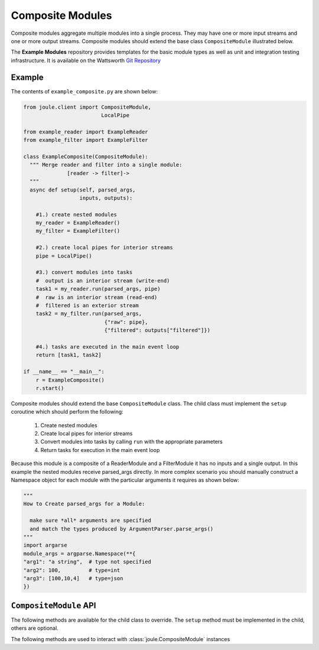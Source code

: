 Composite Modules
=================

Composite modules aggregate multiple modules into a single
process. They may have one or more input streams and one or
more output streams. Composite modules should extend the base
class ``CompositeModule`` illustrated below.

.. image:: /images/composite_module.png

The **Example Modules** repository provides templates for the basic module types as well as
unit and integration testing infrastructure. It is available
on the Wattsworth `Git Repository`_

.. raw:: html

  <div class="header bash">
  Command Line:
  </div>
  <div class="code bash"><b>$> git clone https://git.wattsworth.net/wattsworth/example_modules.git</b>
  <b>$> cd example_modules</b>
  <i># install nose2 and asynctest module to run tests</i>
  <b>$> sudo pip3 install nose2 asynctest</b>
  </div>

Example
-------

The contents of ``example_composite.py`` are shown below:

.. highlight:: python
  :linenothreshold: 5

.. code:: python

  from joule.client import CompositeModule,
                           LocalPipe

  from example_reader import ExampleReader
  from example_filter import ExampleFilter

  class ExampleComposite(CompositeModule):
    """ Merge reader and filter into a single module:
                [reader -> filter]->
    """
    async def setup(self, parsed_args,
                    inputs, outputs):

      #1.) create nested modules
      my_reader = ExampleReader()
      my_filter = ExampleFilter()

      #2.) create local pipes for interior streams
      pipe = LocalPipe()

      #3.) convert modules into tasks
      #  output is an interior stream (write-end)
      task1 = my_reader.run(parsed_args, pipe)
      #  raw is an interior stream (read-end)
      #  filtered is an exterior stream
      task2 = my_filter.run(parsed_args,
                            {"raw": pipe},
                            {"filtered": outputs["filtered"]})

      #4.) tasks are executed in the main event loop
      return [task1, task2]

  if __name__ == "__main__":
      r = ExampleComposite()
      r.start()

Composite modules should extend the base ``CompositeModule`` class. The
child class must implement the ``setup`` coroutine which should perform
the following:

  1. Create nested modules
  2. Create local pipes for interior streams
  3. Convert modules into tasks by calling ``run`` with the appropriate parameters
  4. Return tasks for execution in the main event loop

Because this module is a composite of a ReaderModule and a
FilterModule it has no inputs and a single output. In this example the
nested modules receive parsed_args directly. In more complex scenario
you should manually construct a Namespace object for each module with
the particular arguments it requires as shown below:

.. code:: python
	  
  """
  How to Create parsed_args for a Module:
  
    make sure *all* arguments are specified
    and match the types produced by ArgumentParser.parse_args()
  """
  import argarse
  module_args = argparse.Namespace(**{
  "arg1": "a string",  # type not specified
  "arg2": 100,         # type=int
  "arg3": [100,10,4]   # type=json
  })


``CompositeModule`` API
-----------------------

The following methods are available for the child class to override. The
``setup`` method must be implemented in the child, others are optional.


.. method:: custom_args(parser)

   ``parser`` is an `ArgumentParser`_ object.  Use this method to
   add custom command line arguments to the module.

   Example:

   .. code-block:: python

     class CompositeDemo(CompositeModule):
       def custom_args(self, parser):
         parser.description = "**module description**"
	 # add optional help text to the argument
         parser.add_argument("--arg", help="custom argument")
	 # parse json input
	 parser.add_argument("--json_arg", type=json)
	 # a yes|no argument that resolves to True|False
	 parser.add_argument("--flag_arg", type=joule.yesno)
       #... other module code

   .. raw:: html

      <div class="header bash">
      Command Line:
      </div>
      <div class="code bash"><b>$> composite_demo.py -h</b>
      usage: composite_demo.py [-h] [--pipes PIPES] arg

      **module description**

      optional arguments:
        arg            custom argument
      <i>#more output...</i>
      </div>

   *Note*:
     Always use keyword arguments with modules so they can be specified
     in the **[Arguments]** section  of module configuration file
     
   *Tip*:
     Use the ``type`` parameter to specify a parser function. The parser
     accepts a string input and produces the associated object. 


.. method:: setup(parsed_args, inputs, outputs)

  * ``parsed_args`` -- `Namespace`_ object with the parsed command line arguments.
    Customize the argument structure by overriding :meth:`~custom_args`.
  * ``inputs`` -- Dictionary of :class:`joule.NumpyPipe` connections to
    input streams.  These should match the **[Inputs]** in the module
    configuration file (see :ref:`sec-modules` for example
    configuration file)
  * ``outputs`` -- Dictionary of :class:`joule.NumpyPipe` connections to
    output streams.  These should match the **[Outputs]** in the
    module configuration file (see :ref:`sec-modules` for example
    configuration file)
    
  This should return an array of coroutine objects (tasks). See ExampleComposite for typical usage.


The following methods are used to interact with :class:`joule.CompositeModule` instances

.. method:: start()

  Creates an event loop to execute the nested modules. This
  method will only return if all the nested modules terminate.
  In most applications this method should be used similar to the following:

  .. code-block:: python

    class CompositeDemo(CompositeModule):
      #...code for module

    if __name__ == "__main__":
      r = CompositeDemo()
      r.start() #does not return


.. _Git Repository: http://git.wattsworth.net/wattsworth/example_modules
.. _structured array: https://docs.scipy.org/doc/numpy-1.13.0/user/basics.rec.html
.. _ArgumentParser: https://docs.python.org/3/library/argparse.html#argparse.ArgumentParser
.. _Namespace: https://docs.python.org/3/library/argparse.html#argparse.Namespace
